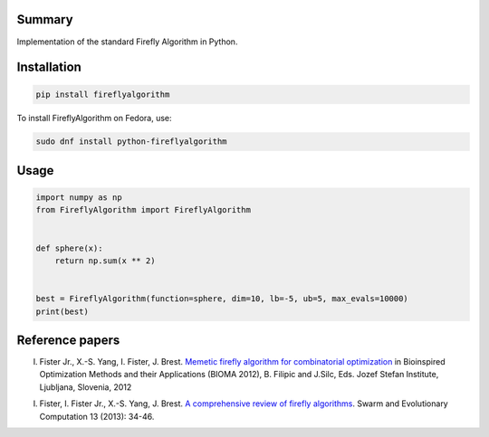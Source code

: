 Summary
-------

Implementation of the standard Firefly Algorithm in Python.

Installation
------------

.. code:: sh

    pip install fireflyalgorithm


To install FireflyAlgorithm on Fedora, use:

.. code:: sh

    sudo dnf install python-fireflyalgorithm

Usage
-----

.. code:: python

    import numpy as np
    from FireflyAlgorithm import FireflyAlgorithm


    def sphere(x):
        return np.sum(x ** 2)


    best = FireflyAlgorithm(function=sphere, dim=10, lb=-5, ub=5, max_evals=10000)
    print(best)

Reference papers
----------------

I. Fister Jr.,  X.-S. Yang,  I. Fister, J. Brest. `Memetic firefly algorithm for combinatorial optimization <http://www.iztok-jr-fister.eu/static/publications/44.pdf>`_ in Bioinspired Optimization Methods and their Applications (BIOMA 2012), B. Filipic and J.Silc, Eds. Jozef Stefan Institute, Ljubljana, Slovenia, 2012

I. Fister, I. Fister Jr.,  X.-S. Yang, J. Brest. `A comprehensive review of firefly algorithms <http://www.iztok-jr-fister.eu/static/publications/23.pdf>`_. Swarm and Evolutionary Computation 13 (2013): 34-46.

